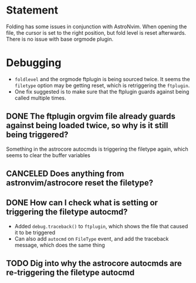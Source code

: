 * Statement
Folding has some issues in conjunction with AstroNvim. When opening the file, the cursor is set to the right position, but fold level is reset afterwards.
There is no issue with base orgmode plugin.
* Debugging
- =foldlevel= and the orgmode ftplugin is being sourced twice. It seems the =filetype= option may be getting reset, which is retriggering the =ftplugin=.
- One fix suggested is to make sure that the ftplugin guards against being called multiple times.
** DONE The ftplugin orgvim file already guards against being loaded twice, so why is it still being triggered?
CLOSED: [2025-05-28 Wed 23:56]
Something in the astrocore autocmds is triggering the filetype again, which seems to clear the buffer variables
** CANCELED Does anything from astronvim/astrocore reset the filetype?
CLOSED: [2025-05-28 Wed 23:57]
** DONE How can I check what is setting or triggering the filetype autocmd?
CLOSED: [2025-05-28 Wed 23:58]
- Added =debug.traceback()= to =ftplugin=, which shows the file that caused it to be triggered
- Can also add =autocmd= on =FileType= event, and add the traceback message, which does the same thing
** TODO Dig into why the astrocore autocmds are re-triggering the filetype autocmd

